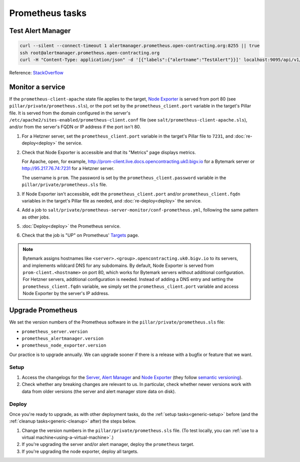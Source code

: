 Prometheus tasks
================

Test Alert Manager
------------------

.. code-block:: bash

   curl --silent --connect-timeout 1 alertmanager.prometheus.open-contracting.org:8255 || true
   ssh root@alertmanager.prometheus.open-contracting.org
   curl -H "Content-Type: application/json" -d '[{"labels":{"alertname":"TestAlert"}}]' localhost:9095/api/v1/alerts

Reference: `StackOverflow <https://github.com/prometheus/alertmanager/issues/437>`__

Monitor a service
-----------------

If the ``prometheus-client-apache`` state file applies to the target, `Node Exporter <https://github.com/prometheus/node_exporter>`__ is served from port 80 (see ``pillar/private/prometheus.sls``), or the port set by the ``prometheus_client.port`` variable in the target's Pillar file. It is served from the domain configured in the server's ``/etc/apache2/sites-enabled/prometheus-client.conf`` file (see ``salt/prometheus-client-apache.sls``), and/or from the server's FQDN or IP address if the port isn't 80.

#. For a Hetzner server, set the ``prometheus_client.port`` variable in the target's Pillar file to ``7231``, and :doc:`re-deploy<deploy>` the service.

#. Check that Node Exporter is accessible and that its "Metrics" page displays metrics.

   For Apache, open, for example, http://prom-client.live.docs.opencontracting.uk0.bigv.io for a Bytemark server or http://95.217.76.74:7231 for a Hetzner server.

   The username is ``prom``. The password is set by the ``prometheus_client.password`` variable in the ``pillar/private/prometheus.sls`` file.

#. If Node Exporter isn't accessible, edit the ``prometheus_client.port`` and/or ``prometheus_client.fqdn`` variables in the target's Pillar file as needed, and :doc:`re-deploy<deploy>` the service.

#. Add a job to ``salt/private/prometheus-server-monitor/conf-prometheus.yml``, following the same pattern as other jobs.

#. :doc:`Deploy<deploy>` the Prometheus service.

#. Check that the job is "UP" on Prometheus' `Targets <https://monitor.prometheus.open-contracting.org/targets>`__ page.

.. note::

   Bytemark assigns hostnames like ``<server>.<group>.opencontracting.uk0.bigv.io`` to its servers, and implements wildcard DNS for any subdomains. By default, Node Exporter is served from ``prom-client.<hostname>`` on port 80, which works for Bytemark servers without additional configuration. For Hetzner servers, additional configuration is needed. Instead of adding a DNS entry and setting the ``prometheus_client.fqdn`` variable, we simply set the ``prometheus_client.port`` variable and access Node Exporter by the server's IP address.

Upgrade Prometheus
------------------

We set the version numbers of the Prometheus software in the ``pillar/private/prometheus.sls`` file:

-  ``prometheus_server.version``
-  ``prometheus_alertmanager.version``
-  ``prometheus_node_exporter.version``

Our practice is to upgrade annually. We can upgrade sooner if there is a release with a bugfix or feature that we want.

Setup
~~~~~

#. Access the changelogs for the `Server <https://github.com/prometheus/prometheus/releases>`__, `Alert Manager <https://github.com/prometheus/alertmanager/releases>`__ and `Node Exporter <https://github.com/prometheus/node_exporter/releases>`__ (they follow `semantic versioning <https://semver.org/>`__).

#. Check whether any breaking changes are relevant to us. In particular, check whether newer versions work with data from older versions (the server and alert manager store data on disk).

Deploy
~~~~~~

Once you're ready to upgrade, as with other deployment tasks, do the :ref:`setup tasks<generic-setup>` before (and the :ref:`cleanup tasks<generic-cleanup>` after) the steps below.

#. Change the version numbers in the ``pillar/private/prometheus.sls`` file. (To test locally, you can :ref:`use to a virtual machine<using-a-virtual-machine>`.)

#. If you're upgrading the server and/or alert manager, deploy the ``prometheus`` target.

#. If you're upgrading the node exporter, deploy all targets.

